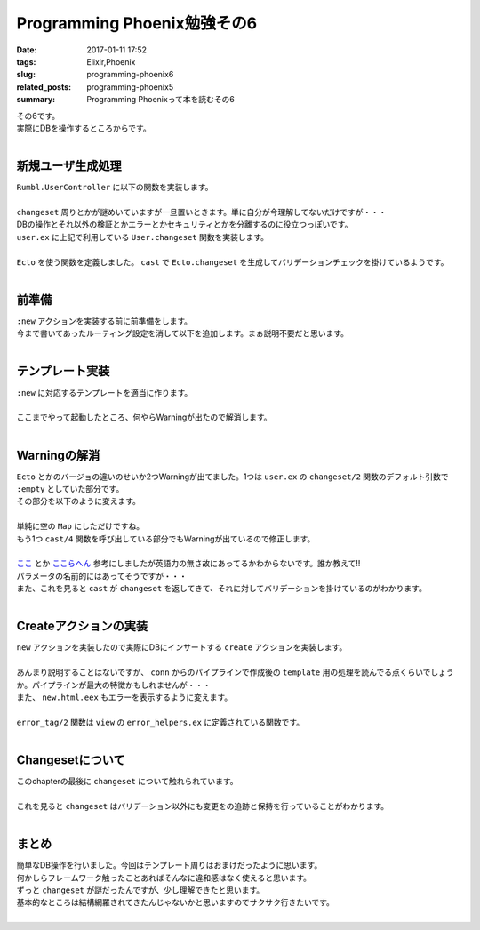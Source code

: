 Programming Phoenix勉強その6
################################

:date: 2017-01-11 17:52
:tags: Elixir,Phoenix
:slug: programming-phoenix6
:related_posts: programming-phoenix5
:summary: Programming Phoenixって本を読むその6

| その6です。
| 実際にDBを操作するところからです。
|

=========================
新規ユーザ生成処理
=========================

| ``Rumbl.UserController`` に以下の関数を実装します。
|

.. code-block:: Elixir
  :linenos:

  def new(conn, _params) do
    changeset = User.changeset(%User{})
    render conn, "new.html", changeset: changeset
  end

| ``changeset`` 周りとかが謎めいていますが一旦置いときます。単に自分が今理解してないだけですが・・・
| DBの操作とそれ以外の検証とかエラーとかセキュリティとかを分離するのに役立つっぽいです。
| ``user.ex`` に上記で利用している ``User.changeset`` 関数を実装します。
|

.. code-block:: Elixir
  :linenos:

  def changeset(model, params \\ :empty) do
    model
    |> cast(params, ~w(name username), [])
    |> validate_length(:username, min: 1, max: 20)
  end

| ``Ecto`` を使う関数を定義しました。 ``cast`` で ``Ecto.changeset`` を生成してバリデーションチェックを掛けているようです。
|

=========================
前準備
=========================

| ``:new`` アクションを実装する前に前準備をします。
| 今まで書いてあったルーティング設定を消して以下を追加します。まぁ説明不要だと思います。
|

.. code-block:: Elixir
  :linenos:

  resouces "/users", UserController, only: [:index, :show, :new, :create]

=========================
テンプレート実装
=========================

| ``:new`` に対応するテンプレートを適当に作ります。
|

.. code-block:: ERB
  :linenos:

  <h1>New User</h1>
  
  <%= form_for @changeset, user_path(@conn, :create), fn f -> %>
    <div class="form-group">
      <%= text_input f, :name, placeholder: "Name", class: "form-control" %>
    </div>
    <div class="form-group">
      <%= text_input f, :username, placeholder: "Username", class: "form-control" %>
    </div>
    <div class="form-group">
      <%= password_input f, :password, placeholder: "Password", class: "form-control" %>
    </div>
    <%= submit "Create User", class: "btn, btn-primary" %>
  <% end %>

| ここまでやって起動したところ、何やらWarningが出たので解消します。
|

.. code-block:: shell
  :linenos:

  warning: `Ecto.Changeset.cast/4` is deprecated, please use `cast/3` + `validate_required/3` instead
      (rumbl) web/models/user.ex:15: Rumbl.User.changeset/2
      (rumbl) web/controllers/user_controller.ex:16: Rumbl.UserController.new/2
      (rumbl) web/controllers/user_controller.ex:1: Rumbl.UserController.action/2
      (rumbl) web/controllers/user_controller.ex:1: Rumbl.UserController.phoenix_controller_pipeline/2
  
  warning: passing :empty to Ecto.Changeset.cast/3 is deprecated, please pass an empty map or :invalid instead
      (rumbl) web/models/user.ex:15: Rumbl.User.changeset/2
      (rumbl) web/controllers/user_controller.ex:16: Rumbl.UserController.new/2
      (rumbl) web/controllers/user_controller.ex:1: Rumbl.UserController.action/2
      (rumbl) web/controllers/user_controller.ex:1: Rumbl.UserController.phoenix_controller_pipeline/2
  
=========================
Warningの解消
=========================

| ``Ecto`` とかのバージョの違いのせいか2つWarningが出てました。1つは ``user.ex`` の ``changeset/2`` 関数のデフォルト引数で ``:empty`` としていた部分です。
| その部分を以下のように変えます。
|

.. code-block:: Elixir
  :linenos:

  def changeset(model, params \\ %{}) do

| 単純に空の ``Map`` にしただけですね。
| もう1つ ``cast/4`` 関数を呼び出している部分でもWarningが出ているので修正します。
|

.. code-block:: Elixir
  :linenos:

  model
  |> cast(params, [:name, :username])
  |> validate_required([:name, :username])
  |> validate_length(:username, min: 1, max: 20)

| `ここ <http://www.phoenixframework.org/docs/ecto-models>`_ とか `ここらへん <https://hexdocs.pm/ecto/Ecto.Changeset.html#cast/4>`_ 参考にしましたが英語力の無さ故にあってるかわからないです。誰か教えて!!
| パラメータの名前的にはあってそうですが・・・
| また、これを見ると ``cast`` が ``changeset`` を返してきて、それに対してバリデーションを掛けているのがわかります。
|

=========================
Createアクションの実装
=========================

| ``new`` アクションを実装したので実際にDBにインサートする ``create`` アクションを実装します。
|

.. code-block:: Elixir
  :linenos:

  def create(conn, %{"user" => user_params}) do
    changeset = User.changeset(%User{}, user_params)
    case Repo.insert(changeset) do
      {:ok, user} ->
        conn
        |> put_flash(:info, "#{user.name} created!")
        |> redirect(to: user_path(conn, :index))
      {:error, changeset} ->
        render(conn, "new.html", changeset: changeset)
    end
  end

| あんまり説明することはないですが、 ``conn`` からのパイプラインで作成後の ``template`` 用の処理を読んでる点くらいでしょうか。パイプラインが最大の特徴かもしれませんが・・・
| また、 ``new.html.eex`` もエラーを表示するように変えます。
|

.. code-block:: ERB
  :linenos:

  <h1>New User</h1>
  <%= if @changeset.action do %>
    <div class="alert alert-danger">
      <p>Oops, something went wrong! Please check the errors below.</p>
    </div>
  <% end %>
  
  <%= form_for @changeset, user_path(@conn, :create), fn f -> %>
    <div class="form-group">
      <%= text_input f, :name, placeholder: "Name", class: "form-control" %>
      <%= error_tag f, :name %>
    </div>
    <div class="form-group">
      <%= text_input f, :username, placeholder: "Username", class: "form-control" %>
      <%= error_tag f, :username %>
    </div>
    <div class="form-group">
      <%= password_input f, :password, placeholder: "Password", class: "form-control" %>
      <%= error_tag f, :password %>
    </div>
    <%= submit "Create User", class: "btn, btn-primary" %>
  <% end %>

| ``error_tag/2`` 関数は ``view`` の ``error_helpers.ex`` に定義されている関数です。
|

=========================
Changesetについて
=========================

| このchapterの最後に ``changeset`` について触れられています。
|

.. code-block:: shell
  :linenos:

  iex(1)> changeset = Rumbl.User.changeset(%Rumbl.User{username: "eric"})
  #Ecto.Changeset<action: nil, changes: %{},
   errors: [name: {"can't be blank", [validation: :required]}],
   data: #Rumbl.User<>, valid?: false>
  iex(2)> changeset
  #Ecto.Changeset<action: nil, changes: %{},
   errors: [name: {"can't be blank", [validation: :required]}],
   data: #Rumbl.User<>, valid?: false>
  iex(3)> import Ecto.Changeset
  Ecto.Changeset
  iex(4)> changeset.changes
  %{}
  iex(5)> changeset = put_change(changeset, :username, "ericmj")
  #Ecto.Changeset<action: nil, changes: %{username: "ericmj"},
   errors: [name: {"can't be blank", [validation: :required]}],
   data: #Rumbl.User<>, valid?: false>
  iex(6)> changeset.changes
  %{username: "ericmj"}
  iex(7)> get_change(changeset, :username)
  "ericmj"

| これを見ると ``changeset`` はバリデーション以外にも変更をの追跡と保持を行っていることがわかります。
|

=========================
まとめ
=========================

| 簡単なDB操作を行いました。今回はテンプレート周りはおまけだったように思います。
| 何かしらフレームワーク触ったことあればそんなに違和感はなく使えると思います。
| ずっと ``changeset`` が謎だったんですが、少し理解できたと思います。
| 基本的なところは結構網羅されてきたんじゃないかと思いますのでサクサク行きたいです。
|
